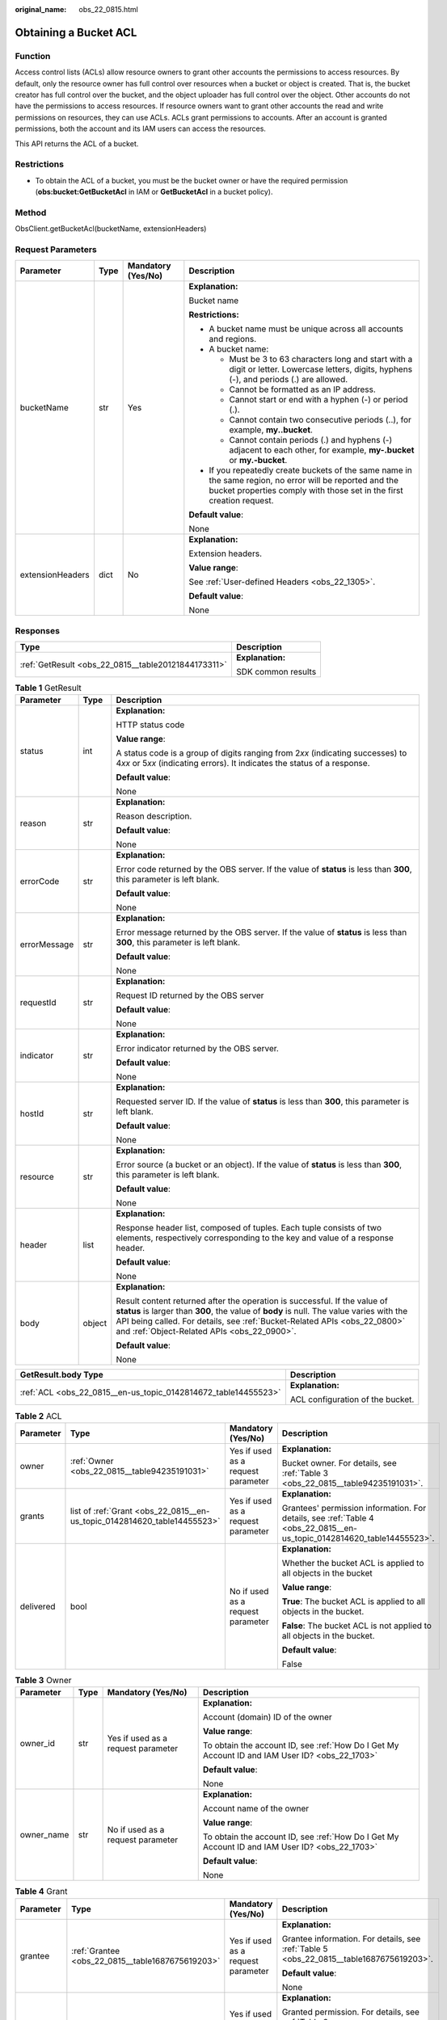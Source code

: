 :original_name: obs_22_0815.html

.. _obs_22_0815:

Obtaining a Bucket ACL
======================

Function
--------

Access control lists (ACLs) allow resource owners to grant other accounts the permissions to access resources. By default, only the resource owner has full control over resources when a bucket or object is created. That is, the bucket creator has full control over the bucket, and the object uploader has full control over the object. Other accounts do not have the permissions to access resources. If resource owners want to grant other accounts the read and write permissions on resources, they can use ACLs. ACLs grant permissions to accounts. After an account is granted permissions, both the account and its IAM users can access the resources.

This API returns the ACL of a bucket.

Restrictions
------------

-  To obtain the ACL of a bucket, you must be the bucket owner or have the required permission (**obs:bucket:GetBucketAcl** in IAM or **GetBucketAcl** in a bucket policy).

Method
------

ObsClient.getBucketAcl(bucketName, extensionHeaders)

Request Parameters
------------------

+------------------+-----------------+--------------------+-----------------------------------------------------------------------------------------------------------------------------------------------------------------------------------+
| Parameter        | Type            | Mandatory (Yes/No) | Description                                                                                                                                                                       |
+==================+=================+====================+===================================================================================================================================================================================+
| bucketName       | str             | Yes                | **Explanation:**                                                                                                                                                                  |
|                  |                 |                    |                                                                                                                                                                                   |
|                  |                 |                    | Bucket name                                                                                                                                                                       |
|                  |                 |                    |                                                                                                                                                                                   |
|                  |                 |                    | **Restrictions:**                                                                                                                                                                 |
|                  |                 |                    |                                                                                                                                                                                   |
|                  |                 |                    | -  A bucket name must be unique across all accounts and regions.                                                                                                                  |
|                  |                 |                    | -  A bucket name:                                                                                                                                                                 |
|                  |                 |                    |                                                                                                                                                                                   |
|                  |                 |                    |    -  Must be 3 to 63 characters long and start with a digit or letter. Lowercase letters, digits, hyphens (-), and periods (.) are allowed.                                      |
|                  |                 |                    |    -  Cannot be formatted as an IP address.                                                                                                                                       |
|                  |                 |                    |    -  Cannot start or end with a hyphen (-) or period (.).                                                                                                                        |
|                  |                 |                    |    -  Cannot contain two consecutive periods (..), for example, **my..bucket**.                                                                                                   |
|                  |                 |                    |    -  Cannot contain periods (.) and hyphens (-) adjacent to each other, for example, **my-.bucket** or **my.-bucket**.                                                           |
|                  |                 |                    |                                                                                                                                                                                   |
|                  |                 |                    | -  If you repeatedly create buckets of the same name in the same region, no error will be reported and the bucket properties comply with those set in the first creation request. |
|                  |                 |                    |                                                                                                                                                                                   |
|                  |                 |                    | **Default value**:                                                                                                                                                                |
|                  |                 |                    |                                                                                                                                                                                   |
|                  |                 |                    | None                                                                                                                                                                              |
+------------------+-----------------+--------------------+-----------------------------------------------------------------------------------------------------------------------------------------------------------------------------------+
| extensionHeaders | dict            | No                 | **Explanation:**                                                                                                                                                                  |
|                  |                 |                    |                                                                                                                                                                                   |
|                  |                 |                    | Extension headers.                                                                                                                                                                |
|                  |                 |                    |                                                                                                                                                                                   |
|                  |                 |                    | **Value range**:                                                                                                                                                                  |
|                  |                 |                    |                                                                                                                                                                                   |
|                  |                 |                    | See :ref:`User-defined Headers <obs_22_1305>`.                                                                                                                                    |
|                  |                 |                    |                                                                                                                                                                                   |
|                  |                 |                    | **Default value**:                                                                                                                                                                |
|                  |                 |                    |                                                                                                                                                                                   |
|                  |                 |                    | None                                                                                                                                                                              |
+------------------+-----------------+--------------------+-----------------------------------------------------------------------------------------------------------------------------------------------------------------------------------+

Responses
---------

+-----------------------------------------------------+-----------------------------------+
| Type                                                | Description                       |
+=====================================================+===================================+
| :ref:`GetResult <obs_22_0815__table20121844173311>` | **Explanation:**                  |
|                                                     |                                   |
|                                                     | SDK common results                |
+-----------------------------------------------------+-----------------------------------+

.. _obs_22_0815__table20121844173311:

.. table:: **Table 1** GetResult

   +-----------------------+-----------------------+--------------------------------------------------------------------------------------------------------------------------------------------------------------------------------------------------------------------------------------------------------------------------------------------------+
   | Parameter             | Type                  | Description                                                                                                                                                                                                                                                                                      |
   +=======================+=======================+==================================================================================================================================================================================================================================================================================================+
   | status                | int                   | **Explanation:**                                                                                                                                                                                                                                                                                 |
   |                       |                       |                                                                                                                                                                                                                                                                                                  |
   |                       |                       | HTTP status code                                                                                                                                                                                                                                                                                 |
   |                       |                       |                                                                                                                                                                                                                                                                                                  |
   |                       |                       | **Value range**:                                                                                                                                                                                                                                                                                 |
   |                       |                       |                                                                                                                                                                                                                                                                                                  |
   |                       |                       | A status code is a group of digits ranging from 2\ *xx* (indicating successes) to 4\ *xx* or 5\ *xx* (indicating errors). It indicates the status of a response.                                                                                                                                 |
   |                       |                       |                                                                                                                                                                                                                                                                                                  |
   |                       |                       | **Default value**:                                                                                                                                                                                                                                                                               |
   |                       |                       |                                                                                                                                                                                                                                                                                                  |
   |                       |                       | None                                                                                                                                                                                                                                                                                             |
   +-----------------------+-----------------------+--------------------------------------------------------------------------------------------------------------------------------------------------------------------------------------------------------------------------------------------------------------------------------------------------+
   | reason                | str                   | **Explanation:**                                                                                                                                                                                                                                                                                 |
   |                       |                       |                                                                                                                                                                                                                                                                                                  |
   |                       |                       | Reason description.                                                                                                                                                                                                                                                                              |
   |                       |                       |                                                                                                                                                                                                                                                                                                  |
   |                       |                       | **Default value**:                                                                                                                                                                                                                                                                               |
   |                       |                       |                                                                                                                                                                                                                                                                                                  |
   |                       |                       | None                                                                                                                                                                                                                                                                                             |
   +-----------------------+-----------------------+--------------------------------------------------------------------------------------------------------------------------------------------------------------------------------------------------------------------------------------------------------------------------------------------------+
   | errorCode             | str                   | **Explanation:**                                                                                                                                                                                                                                                                                 |
   |                       |                       |                                                                                                                                                                                                                                                                                                  |
   |                       |                       | Error code returned by the OBS server. If the value of **status** is less than **300**, this parameter is left blank.                                                                                                                                                                            |
   |                       |                       |                                                                                                                                                                                                                                                                                                  |
   |                       |                       | **Default value**:                                                                                                                                                                                                                                                                               |
   |                       |                       |                                                                                                                                                                                                                                                                                                  |
   |                       |                       | None                                                                                                                                                                                                                                                                                             |
   +-----------------------+-----------------------+--------------------------------------------------------------------------------------------------------------------------------------------------------------------------------------------------------------------------------------------------------------------------------------------------+
   | errorMessage          | str                   | **Explanation:**                                                                                                                                                                                                                                                                                 |
   |                       |                       |                                                                                                                                                                                                                                                                                                  |
   |                       |                       | Error message returned by the OBS server. If the value of **status** is less than **300**, this parameter is left blank.                                                                                                                                                                         |
   |                       |                       |                                                                                                                                                                                                                                                                                                  |
   |                       |                       | **Default value**:                                                                                                                                                                                                                                                                               |
   |                       |                       |                                                                                                                                                                                                                                                                                                  |
   |                       |                       | None                                                                                                                                                                                                                                                                                             |
   +-----------------------+-----------------------+--------------------------------------------------------------------------------------------------------------------------------------------------------------------------------------------------------------------------------------------------------------------------------------------------+
   | requestId             | str                   | **Explanation:**                                                                                                                                                                                                                                                                                 |
   |                       |                       |                                                                                                                                                                                                                                                                                                  |
   |                       |                       | Request ID returned by the OBS server                                                                                                                                                                                                                                                            |
   |                       |                       |                                                                                                                                                                                                                                                                                                  |
   |                       |                       | **Default value**:                                                                                                                                                                                                                                                                               |
   |                       |                       |                                                                                                                                                                                                                                                                                                  |
   |                       |                       | None                                                                                                                                                                                                                                                                                             |
   +-----------------------+-----------------------+--------------------------------------------------------------------------------------------------------------------------------------------------------------------------------------------------------------------------------------------------------------------------------------------------+
   | indicator             | str                   | **Explanation:**                                                                                                                                                                                                                                                                                 |
   |                       |                       |                                                                                                                                                                                                                                                                                                  |
   |                       |                       | Error indicator returned by the OBS server.                                                                                                                                                                                                                                                      |
   |                       |                       |                                                                                                                                                                                                                                                                                                  |
   |                       |                       | **Default value**:                                                                                                                                                                                                                                                                               |
   |                       |                       |                                                                                                                                                                                                                                                                                                  |
   |                       |                       | None                                                                                                                                                                                                                                                                                             |
   +-----------------------+-----------------------+--------------------------------------------------------------------------------------------------------------------------------------------------------------------------------------------------------------------------------------------------------------------------------------------------+
   | hostId                | str                   | **Explanation:**                                                                                                                                                                                                                                                                                 |
   |                       |                       |                                                                                                                                                                                                                                                                                                  |
   |                       |                       | Requested server ID. If the value of **status** is less than **300**, this parameter is left blank.                                                                                                                                                                                              |
   |                       |                       |                                                                                                                                                                                                                                                                                                  |
   |                       |                       | **Default value**:                                                                                                                                                                                                                                                                               |
   |                       |                       |                                                                                                                                                                                                                                                                                                  |
   |                       |                       | None                                                                                                                                                                                                                                                                                             |
   +-----------------------+-----------------------+--------------------------------------------------------------------------------------------------------------------------------------------------------------------------------------------------------------------------------------------------------------------------------------------------+
   | resource              | str                   | **Explanation:**                                                                                                                                                                                                                                                                                 |
   |                       |                       |                                                                                                                                                                                                                                                                                                  |
   |                       |                       | Error source (a bucket or an object). If the value of **status** is less than **300**, this parameter is left blank.                                                                                                                                                                             |
   |                       |                       |                                                                                                                                                                                                                                                                                                  |
   |                       |                       | **Default value**:                                                                                                                                                                                                                                                                               |
   |                       |                       |                                                                                                                                                                                                                                                                                                  |
   |                       |                       | None                                                                                                                                                                                                                                                                                             |
   +-----------------------+-----------------------+--------------------------------------------------------------------------------------------------------------------------------------------------------------------------------------------------------------------------------------------------------------------------------------------------+
   | header                | list                  | **Explanation:**                                                                                                                                                                                                                                                                                 |
   |                       |                       |                                                                                                                                                                                                                                                                                                  |
   |                       |                       | Response header list, composed of tuples. Each tuple consists of two elements, respectively corresponding to the key and value of a response header.                                                                                                                                             |
   |                       |                       |                                                                                                                                                                                                                                                                                                  |
   |                       |                       | **Default value**:                                                                                                                                                                                                                                                                               |
   |                       |                       |                                                                                                                                                                                                                                                                                                  |
   |                       |                       | None                                                                                                                                                                                                                                                                                             |
   +-----------------------+-----------------------+--------------------------------------------------------------------------------------------------------------------------------------------------------------------------------------------------------------------------------------------------------------------------------------------------+
   | body                  | object                | **Explanation:**                                                                                                                                                                                                                                                                                 |
   |                       |                       |                                                                                                                                                                                                                                                                                                  |
   |                       |                       | Result content returned after the operation is successful. If the value of **status** is larger than **300**, the value of **body** is null. The value varies with the API being called. For details, see :ref:`Bucket-Related APIs <obs_22_0800>` and :ref:`Object-Related APIs <obs_22_0900>`. |
   |                       |                       |                                                                                                                                                                                                                                                                                                  |
   |                       |                       | **Default value**:                                                                                                                                                                                                                                                                               |
   |                       |                       |                                                                                                                                                                                                                                                                                                  |
   |                       |                       | None                                                                                                                                                                                                                                                                                             |
   +-----------------------+-----------------------+--------------------------------------------------------------------------------------------------------------------------------------------------------------------------------------------------------------------------------------------------------------------------------------------------+

+----------------------------------------------------------------+-----------------------------------+
| GetResult.body Type                                            | Description                       |
+================================================================+===================================+
| :ref:`ACL <obs_22_0815__en-us_topic_0142814672_table14455523>` | **Explanation:**                  |
|                                                                |                                   |
|                                                                | ACL configuration of the bucket.  |
+----------------------------------------------------------------+-----------------------------------+

.. _obs_22_0815__en-us_topic_0142814672_table14455523:

.. table:: **Table 2** ACL

   +-----------------+--------------------------------------------------------------------------+------------------------------------+------------------------------------------------------------------------------------------------------------------------+
   | Parameter       | Type                                                                     | Mandatory (Yes/No)                 | Description                                                                                                            |
   +=================+==========================================================================+====================================+========================================================================================================================+
   | owner           | :ref:`Owner <obs_22_0815__table94235191031>`                             | Yes if used as a request parameter | **Explanation:**                                                                                                       |
   |                 |                                                                          |                                    |                                                                                                                        |
   |                 |                                                                          |                                    | Bucket owner. For details, see :ref:`Table 3 <obs_22_0815__table94235191031>`.                                         |
   +-----------------+--------------------------------------------------------------------------+------------------------------------+------------------------------------------------------------------------------------------------------------------------+
   | grants          | list of :ref:`Grant <obs_22_0815__en-us_topic_0142814620_table14455523>` | Yes if used as a request parameter | **Explanation:**                                                                                                       |
   |                 |                                                                          |                                    |                                                                                                                        |
   |                 |                                                                          |                                    | Grantees' permission information. For details, see :ref:`Table 4 <obs_22_0815__en-us_topic_0142814620_table14455523>`. |
   +-----------------+--------------------------------------------------------------------------+------------------------------------+------------------------------------------------------------------------------------------------------------------------+
   | delivered       | bool                                                                     | No if used as a request parameter  | **Explanation:**                                                                                                       |
   |                 |                                                                          |                                    |                                                                                                                        |
   |                 |                                                                          |                                    | Whether the bucket ACL is applied to all objects in the bucket                                                         |
   |                 |                                                                          |                                    |                                                                                                                        |
   |                 |                                                                          |                                    | **Value range**:                                                                                                       |
   |                 |                                                                          |                                    |                                                                                                                        |
   |                 |                                                                          |                                    | **True**: The bucket ACL is applied to all objects in the bucket.                                                      |
   |                 |                                                                          |                                    |                                                                                                                        |
   |                 |                                                                          |                                    | **False**: The bucket ACL is not applied to all objects in the bucket.                                                 |
   |                 |                                                                          |                                    |                                                                                                                        |
   |                 |                                                                          |                                    | **Default value**:                                                                                                     |
   |                 |                                                                          |                                    |                                                                                                                        |
   |                 |                                                                          |                                    | False                                                                                                                  |
   +-----------------+--------------------------------------------------------------------------+------------------------------------+------------------------------------------------------------------------------------------------------------------------+

.. _obs_22_0815__table94235191031:

.. table:: **Table 3** Owner

   +-----------------+-----------------+------------------------------------+------------------------------------------------------------------------------------------------+
   | Parameter       | Type            | Mandatory (Yes/No)                 | Description                                                                                    |
   +=================+=================+====================================+================================================================================================+
   | owner_id        | str             | Yes if used as a request parameter | **Explanation:**                                                                               |
   |                 |                 |                                    |                                                                                                |
   |                 |                 |                                    | Account (domain) ID of the owner                                                               |
   |                 |                 |                                    |                                                                                                |
   |                 |                 |                                    | **Value range**:                                                                               |
   |                 |                 |                                    |                                                                                                |
   |                 |                 |                                    | To obtain the account ID, see :ref:`How Do I Get My Account ID and IAM User ID? <obs_22_1703>` |
   |                 |                 |                                    |                                                                                                |
   |                 |                 |                                    | **Default value**:                                                                             |
   |                 |                 |                                    |                                                                                                |
   |                 |                 |                                    | None                                                                                           |
   +-----------------+-----------------+------------------------------------+------------------------------------------------------------------------------------------------+
   | owner_name      | str             | No if used as a request parameter  | **Explanation:**                                                                               |
   |                 |                 |                                    |                                                                                                |
   |                 |                 |                                    | Account name of the owner                                                                      |
   |                 |                 |                                    |                                                                                                |
   |                 |                 |                                    | **Value range**:                                                                               |
   |                 |                 |                                    |                                                                                                |
   |                 |                 |                                    | To obtain the account ID, see :ref:`How Do I Get My Account ID and IAM User ID? <obs_22_1703>` |
   |                 |                 |                                    |                                                                                                |
   |                 |                 |                                    | **Default value**:                                                                             |
   |                 |                 |                                    |                                                                                                |
   |                 |                 |                                    | None                                                                                           |
   +-----------------+-----------------+------------------------------------+------------------------------------------------------------------------------------------------+

.. _obs_22_0815__en-us_topic_0142814620_table14455523:

.. table:: **Table 4** Grant

   +-----------------+--------------------------------------------------+------------------------------------+-----------------------------------------------------------------------------------------+
   | Parameter       | Type                                             | Mandatory (Yes/No)                 | Description                                                                             |
   +=================+==================================================+====================================+=========================================================================================+
   | grantee         | :ref:`Grantee <obs_22_0815__table1687675619203>` | Yes if used as a request parameter | **Explanation:**                                                                        |
   |                 |                                                  |                                    |                                                                                         |
   |                 |                                                  |                                    | Grantee information. For details, see :ref:`Table 5 <obs_22_0815__table1687675619203>`. |
   |                 |                                                  |                                    |                                                                                         |
   |                 |                                                  |                                    | **Default value**:                                                                      |
   |                 |                                                  |                                    |                                                                                         |
   |                 |                                                  |                                    | None                                                                                    |
   +-----------------+--------------------------------------------------+------------------------------------+-----------------------------------------------------------------------------------------+
   | permission      | str                                              | Yes if used as a request parameter | **Explanation:**                                                                        |
   |                 |                                                  |                                    |                                                                                         |
   |                 |                                                  |                                    | Granted permission. For details, see :ref:`Table 6 <obs_22_0815__table16148945151519>`. |
   |                 |                                                  |                                    |                                                                                         |
   |                 |                                                  |                                    | **Default value**:                                                                      |
   |                 |                                                  |                                    |                                                                                         |
   |                 |                                                  |                                    | None                                                                                    |
   +-----------------+--------------------------------------------------+------------------------------------+-----------------------------------------------------------------------------------------+
   | delivered       | bool                                             | No if used as a request parameter  | **Explanation:**                                                                        |
   |                 |                                                  |                                    |                                                                                         |
   |                 |                                                  |                                    | Whether the bucket ACL is applied to all objects in the bucket                          |
   |                 |                                                  |                                    |                                                                                         |
   |                 |                                                  |                                    | **Value range**:                                                                        |
   |                 |                                                  |                                    |                                                                                         |
   |                 |                                                  |                                    | **True**: The bucket ACL is applied to all objects in the bucket.                       |
   |                 |                                                  |                                    |                                                                                         |
   |                 |                                                  |                                    | **False**: The bucket ACL is not applied to all objects in the bucket.                  |
   |                 |                                                  |                                    |                                                                                         |
   |                 |                                                  |                                    | **Default value**:                                                                      |
   |                 |                                                  |                                    |                                                                                         |
   |                 |                                                  |                                    | False                                                                                   |
   +-----------------+--------------------------------------------------+------------------------------------+-----------------------------------------------------------------------------------------+

.. _obs_22_0815__table1687675619203:

.. table:: **Table 5** Grantee

   +-----------------+-----------------+--------------------------------------------------------------------------------------+------------------------------------------------------------------------------------------------+
   | Parameter       | Type            | Mandatory (Yes/No)                                                                   | Description                                                                                    |
   +=================+=================+======================================================================================+================================================================================================+
   | grantee_id      | str             | Yes if the parameter is used as a request parameter and **group** is left blank      | **Explanation:**                                                                               |
   |                 |                 |                                                                                      |                                                                                                |
   |                 |                 |                                                                                      | Account (domain) ID of the grantee.                                                            |
   |                 |                 |                                                                                      |                                                                                                |
   |                 |                 |                                                                                      | **Value range**:                                                                               |
   |                 |                 |                                                                                      |                                                                                                |
   |                 |                 |                                                                                      | To obtain the account ID, see :ref:`How Do I Get My Account ID and IAM User ID? <obs_22_1703>` |
   |                 |                 |                                                                                      |                                                                                                |
   |                 |                 |                                                                                      | **Default value**:                                                                             |
   |                 |                 |                                                                                      |                                                                                                |
   |                 |                 |                                                                                      | None                                                                                           |
   +-----------------+-----------------+--------------------------------------------------------------------------------------+------------------------------------------------------------------------------------------------+
   | grantee_name    | str             | No if used as a request parameter                                                    | **Explanation:**                                                                               |
   |                 |                 |                                                                                      |                                                                                                |
   |                 |                 |                                                                                      | Username of the grantee.                                                                       |
   |                 |                 |                                                                                      |                                                                                                |
   |                 |                 |                                                                                      | **Restrictions:**                                                                              |
   |                 |                 |                                                                                      |                                                                                                |
   |                 |                 |                                                                                      | -  Cannot contain full-width characters.                                                       |
   |                 |                 |                                                                                      | -  Starts with a letter.                                                                       |
   |                 |                 |                                                                                      | -  Contains 6 to 32 characters.                                                                |
   |                 |                 |                                                                                      | -  Contains only letters, digits, hyphens (-), and underscores (_).                            |
   |                 |                 |                                                                                      |                                                                                                |
   |                 |                 |                                                                                      | **Default value**:                                                                             |
   |                 |                 |                                                                                      |                                                                                                |
   |                 |                 |                                                                                      | None                                                                                           |
   +-----------------+-----------------+--------------------------------------------------------------------------------------+------------------------------------------------------------------------------------------------+
   | group           | str             | Yes if the parameter is used as a request parameter and **grantee_id** is left blank | **Explanation:**                                                                               |
   |                 |                 |                                                                                      |                                                                                                |
   |                 |                 |                                                                                      | Authorized user group                                                                          |
   |                 |                 |                                                                                      |                                                                                                |
   |                 |                 |                                                                                      | **Value range**:                                                                               |
   |                 |                 |                                                                                      |                                                                                                |
   |                 |                 |                                                                                      | See :ref:`Table 7 <obs_22_0815__table2065174015276>`.                                          |
   |                 |                 |                                                                                      |                                                                                                |
   |                 |                 |                                                                                      | **Default value**:                                                                             |
   |                 |                 |                                                                                      |                                                                                                |
   |                 |                 |                                                                                      | None                                                                                           |
   +-----------------+-----------------+--------------------------------------------------------------------------------------+------------------------------------------------------------------------------------------------+

.. _obs_22_0815__table16148945151519:

.. table:: **Table 6** Permission

   +-----------------------------------+----------------------------------------------------------------------------------------------------------------------------------------------------+
   | Constant                          | Description                                                                                                                                        |
   +===================================+====================================================================================================================================================+
   | READ                              | Read permission                                                                                                                                    |
   |                                   |                                                                                                                                                    |
   |                                   | A grantee with this permission for a bucket can obtain the list of objects, multipart uploads, bucket metadata, and object versions in the bucket. |
   |                                   |                                                                                                                                                    |
   |                                   | A grantee with this permission for an object can obtain the object content and metadata.                                                           |
   +-----------------------------------+----------------------------------------------------------------------------------------------------------------------------------------------------+
   | WRITE                             | Write permission                                                                                                                                   |
   |                                   |                                                                                                                                                    |
   |                                   | A grantee with this permission for a bucket can upload, overwrite, and delete any object or part in the bucket.                                    |
   |                                   |                                                                                                                                                    |
   |                                   | Such permission for an object is not applicable.                                                                                                   |
   +-----------------------------------+----------------------------------------------------------------------------------------------------------------------------------------------------+
   | READ_ACP                          | Permission to read ACL configurations                                                                                                              |
   |                                   |                                                                                                                                                    |
   |                                   | A grantee with this permission can obtain the ACL of a bucket or object.                                                                           |
   |                                   |                                                                                                                                                    |
   |                                   | A bucket or object owner has this permission for the bucket or object permanently.                                                                 |
   +-----------------------------------+----------------------------------------------------------------------------------------------------------------------------------------------------+
   | WRITE_ACP                         | Permission to modify ACL configurations                                                                                                            |
   |                                   |                                                                                                                                                    |
   |                                   | A grantee with this permission can update the ACL of a bucket or object.                                                                           |
   |                                   |                                                                                                                                                    |
   |                                   | A bucket or object owner has this permission for the bucket or object permanently.                                                                 |
   |                                   |                                                                                                                                                    |
   |                                   | A grantee with this permission can modify the ACL, thus obtaining full access permissions.                                                         |
   +-----------------------------------+----------------------------------------------------------------------------------------------------------------------------------------------------+
   | FULL_CONTROL                      | Full control access, including read and write permissions for a bucket and its ACL, or for an object and its ACL.                                  |
   |                                   |                                                                                                                                                    |
   |                                   | A grantee with this permission for a bucket has **READ**, **WRITE**, **READ_ACP**, and **WRITE_ACP** permissions for the bucket.                   |
   |                                   |                                                                                                                                                    |
   |                                   | A grantee with this permission for an object has **READ**, **READ_ACP**, and **WRITE_ACP** permissions for the object.                             |
   +-----------------------------------+----------------------------------------------------------------------------------------------------------------------------------------------------+

.. note::

   The authorized entity can be an individual user or a user group. **grantee_id** and **grantee_name** must be used together and they cannot be used with **group**.

.. _obs_22_0815__table2065174015276:

.. table:: **Table 7** Group

   =================== ================================================
   Constant            Description
   =================== ================================================
   ALL_USERS           All users
   AUTHENTICATED_USERS Authorized users. This constant is deprecated.
   LOG_DELIVERY        Log delivery group. This constant is deprecated.
   =================== ================================================

Code Examples
-------------

This example returns the ACL information of bucket **examplebucket**.

::

   from obs import ObsClient
   import os
   import traceback

   # Obtain an AK and SK pair using environment variables or import the AK and SK pair in other ways. Using hard coding may result in leakage.
   # Obtain an AK and SK pair on the management console.
   ak = os.getenv("AccessKeyID")
   sk = os.getenv("SecretAccessKey")
   # (Optional) If you use a temporary AK and SK pair and a security token to access OBS, obtain them from environment variables.
   # security_token = os.getenv("SecurityToken")
   # Set server to the endpoint of the region where the bucket is located.
   server = "https://your-endpoint"

   # Create an obsClient instance.
   # If you use a temporary AK and SK pair and a security token to access OBS, you must specify security_token when creating an instance.
   obsClient = ObsClient(access_key_id=ak, secret_access_key=sk, server=server)
   try:
       bucketName="examplebucket"
       # Obtain the bucket ACL.
       resp = obsClient.getBucketAcl(bucketName)
       # If status code 2xx is returned, the API is called successfully. Otherwise, the API call fails.
       if resp.status < 300:
           print('Get Bucket Acl Succeeded')
           print('requestId:', resp.requestId)
           print('owner_id:', resp.body.owner.owner_id)
           print('owner_name:', resp.body.owner.owner_name)
           index = 1
           for grant in resp.body.grants:
               print('grant [' + str(index) + ']')
               print('grant_id:', grant.grantee.grantee_id)
               print('grant_name:', grant.grantee.grantee_name)
               print('group:', grant.grantee.group)
               print('permission:', grant.permission)
               index += 1
       else:
           print('Get Bucket Acl Failed')
           print('requestId:', resp.requestId)
           print('errorCode:', resp.errorCode)
           print('errorMessage:', resp.errorMessage)
   except:
       print('Get Bucket Acl Failed')
       print(traceback.format_exc())
